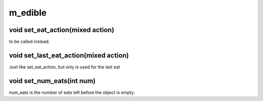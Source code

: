 m_edible
========

void set_eat_action(mixed action)
---------------------------------

to be called instead.

void set_last_eat_action(mixed action)
--------------------------------------

Just like set_eat_action, but only is used for the last eat

void set_num_eats(int num)
--------------------------

num_eats is the number of eats left before the object is empty.